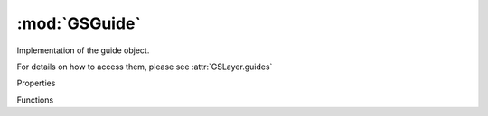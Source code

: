 :mod:`GSGuide`
===============================================================================

Implementation of the guide object.

For details on how to access them, please see :attr:`GSLayer.guides`


.. class:: GSGuide()

	Properties

	.. autosummary::

		position
		angle
		name
		filter
		showMeasurement
		selected
		locked
		userData

	Functions

	.. autosummary::

		copy()
